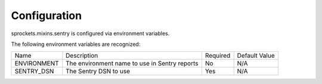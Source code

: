 Configuration
=============

sprockets.mixins.sentry is configured via environment variables.

The following environment variables are recognized:

+-----------------+-----------------------------------------------+----------+---------------+
| Name            | Description                                   | Required | Default Value |
+-----------------+-----------------------------------------------+----------+---------------+
| ENVIRONMENT     | The environment name to use in Sentry reports | No       | N/A           |
+-----------------+-----------------------------------------------+----------+---------------+
| SENTRY_DSN      | The Sentry DSN to use                         | Yes      | N/A           |
+-----------------+-----------------------------------------------+----------+---------------+
